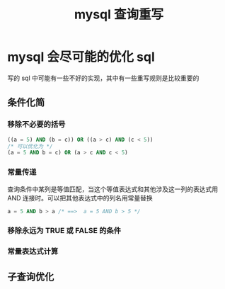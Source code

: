 :PROPERTIES:
:ID:       8e739201-df0d-4985-83d1-1b7b0887f057
:END:
#+title: mysql 查询重写
* mysql 会尽可能的优化 sql
写的 sql 中可能有一些不好的实现，其中有一些重写规则是比较重要的
** 条件化简
*** 移除不必要的括号
#+begin_src sql
((a = 5) AND (b = c)) OR ((a > c) AND (c < 5))
/* 可以优化为 */
(a = 5 AND b = c) OR (a > c AND c < 5)
#+end_src
*** 常量传递
查询条件中某列是等值匹配，当这个等值表达式和其他涉及这一列的表达式用 AND 连接时。可以把其他表达式中的列名用常量替换
#+begin_src sql
a = 5 AND b > a /* ==>  a = 5 AND b > 5 */
#+end_src
*** 移除永远为 TRUE 或 FALSE 的条件
*** 常量表达式计算
** 子查询优化
